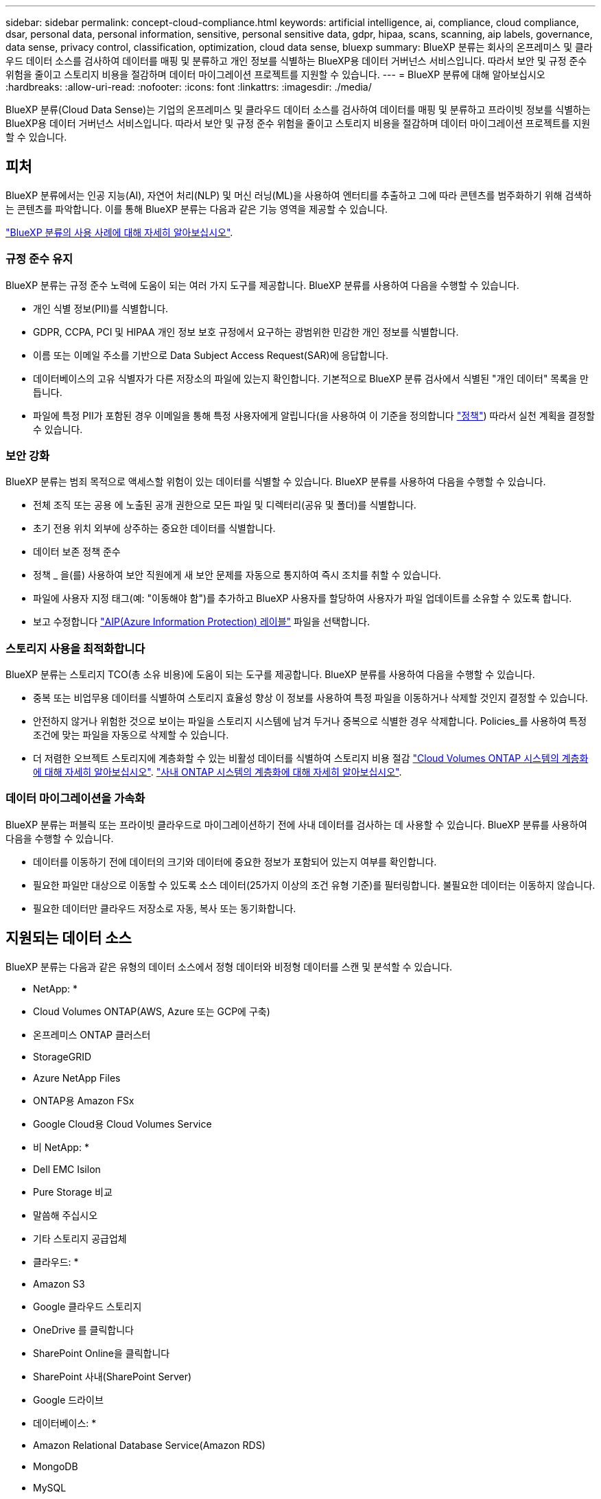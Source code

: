 ---
sidebar: sidebar 
permalink: concept-cloud-compliance.html 
keywords: artificial intelligence, ai, compliance, cloud compliance, dsar, personal data, personal information, sensitive, personal sensitive data, gdpr, hipaa, scans, scanning, aip labels, governance, data sense, privacy control, classification, optimization, cloud data sense, bluexp 
summary: BlueXP 분류는 회사의 온프레미스 및 클라우드 데이터 소스를 검사하여 데이터를 매핑 및 분류하고 개인 정보를 식별하는 BlueXP용 데이터 거버넌스 서비스입니다. 따라서 보안 및 규정 준수 위험을 줄이고 스토리지 비용을 절감하며 데이터 마이그레이션 프로젝트를 지원할 수 있습니다. 
---
= BlueXP 분류에 대해 알아보십시오
:hardbreaks:
:allow-uri-read: 
:nofooter: 
:icons: font
:linkattrs: 
:imagesdir: ./media/


[role="lead"]
BlueXP 분류(Cloud Data Sense)는 기업의 온프레미스 및 클라우드 데이터 소스를 검사하여 데이터를 매핑 및 분류하고 프라이빗 정보를 식별하는 BlueXP용 데이터 거버넌스 서비스입니다. 따라서 보안 및 규정 준수 위험을 줄이고 스토리지 비용을 절감하며 데이터 마이그레이션 프로젝트를 지원할 수 있습니다.



== 피처

BlueXP 분류에서는 인공 지능(AI), 자연어 처리(NLP) 및 머신 러닝(ML)을 사용하여 엔터티를 추출하고 그에 따라 콘텐츠를 범주화하기 위해 검색하는 콘텐츠를 파악합니다. 이를 통해 BlueXP 분류는 다음과 같은 기능 영역을 제공할 수 있습니다.

https://bluexp.netapp.com/netapp-cloud-data-sense["BlueXP 분류의 사용 사례에 대해 자세히 알아보십시오"^].



=== 규정 준수 유지

BlueXP 분류는 규정 준수 노력에 도움이 되는 여러 가지 도구를 제공합니다. BlueXP 분류를 사용하여 다음을 수행할 수 있습니다.

* 개인 식별 정보(PII)를 식별합니다.
* GDPR, CCPA, PCI 및 HIPAA 개인 정보 보호 규정에서 요구하는 광범위한 민감한 개인 정보를 식별합니다.
* 이름 또는 이메일 주소를 기반으로 Data Subject Access Request(SAR)에 응답합니다.
* 데이터베이스의 고유 식별자가 다른 저장소의 파일에 있는지 확인합니다. 기본적으로 BlueXP 분류 검사에서 식별된 "개인 데이터" 목록을 만듭니다.
* 파일에 특정 PII가 포함된 경우 이메일을 통해 특정 사용자에게 알립니다(을 사용하여 이 기준을 정의합니다 link:task-using-policies.html["정책"^]) 따라서 실천 계획을 결정할 수 있습니다.




=== 보안 강화

BlueXP 분류는 범죄 목적으로 액세스할 위험이 있는 데이터를 식별할 수 있습니다. BlueXP 분류를 사용하여 다음을 수행할 수 있습니다.

* 전체 조직 또는 공용 에 노출된 공개 권한으로 모든 파일 및 디렉터리(공유 및 폴더)를 식별합니다.
* 초기 전용 위치 외부에 상주하는 중요한 데이터를 식별합니다.
* 데이터 보존 정책 준수
* 정책 _ 을(를) 사용하여 보안 직원에게 새 보안 문제를 자동으로 통지하여 즉시 조치를 취할 수 있습니다.
* 파일에 사용자 지정 태그(예: "이동해야 함")를 추가하고 BlueXP 사용자를 할당하여 사용자가 파일 업데이트를 소유할 수 있도록 합니다.
* 보고 수정합니다 https://azure.microsoft.com/en-us/services/information-protection/["AIP(Azure Information Protection) 레이블"^] 파일을 선택합니다.




=== 스토리지 사용을 최적화합니다

BlueXP 분류는 스토리지 TCO(총 소유 비용)에 도움이 되는 도구를 제공합니다. BlueXP 분류를 사용하여 다음을 수행할 수 있습니다.

* 중복 또는 비업무용 데이터를 식별하여 스토리지 효율성 향상 이 정보를 사용하여 특정 파일을 이동하거나 삭제할 것인지 결정할 수 있습니다.
* 안전하지 않거나 위험한 것으로 보이는 파일을 스토리지 시스템에 남겨 두거나 중복으로 식별한 경우 삭제합니다. Policies_를 사용하여 특정 조건에 맞는 파일을 자동으로 삭제할 수 있습니다.
* 더 저렴한 오브젝트 스토리지에 계층화할 수 있는 비활성 데이터를 식별하여 스토리지 비용 절감 https://docs.netapp.com/us-en/bluexp-cloud-volumes-ontap/concept-data-tiering.html["Cloud Volumes ONTAP 시스템의 계층화에 대해 자세히 알아보십시오"^]. https://docs.netapp.com/us-en/bluexp-tiering/concept-cloud-tiering.html["사내 ONTAP 시스템의 계층화에 대해 자세히 알아보십시오"^].




=== 데이터 마이그레이션을 가속화

BlueXP 분류는 퍼블릭 또는 프라이빗 클라우드로 마이그레이션하기 전에 사내 데이터를 검사하는 데 사용할 수 있습니다. BlueXP 분류를 사용하여 다음을 수행할 수 있습니다.

* 데이터를 이동하기 전에 데이터의 크기와 데이터에 중요한 정보가 포함되어 있는지 여부를 확인합니다.
* 필요한 파일만 대상으로 이동할 수 있도록 소스 데이터(25가지 이상의 조건 유형 기준)를 필터링합니다. 불필요한 데이터는 이동하지 않습니다.
* 필요한 데이터만 클라우드 저장소로 자동, 복사 또는 동기화합니다.




== 지원되는 데이터 소스

BlueXP 분류는 다음과 같은 유형의 데이터 소스에서 정형 데이터와 비정형 데이터를 스캔 및 분석할 수 있습니다.

* NetApp: *

* Cloud Volumes ONTAP(AWS, Azure 또는 GCP에 구축)
* 온프레미스 ONTAP 클러스터
* StorageGRID
* Azure NetApp Files
* ONTAP용 Amazon FSx
* Google Cloud용 Cloud Volumes Service


* 비 NetApp: *

* Dell EMC Isilon
* Pure Storage 비교
* 말씀해 주십시오
* 기타 스토리지 공급업체


* 클라우드: *

* Amazon S3
* Google 클라우드 스토리지
* OneDrive 를 클릭합니다
* SharePoint Online을 클릭합니다
* SharePoint 사내(SharePoint Server)
* Google 드라이브


* 데이터베이스: *

* Amazon Relational Database Service(Amazon RDS)
* MongoDB
* MySQL
* 오라클
* PostgreSQL
* SAP HANA를 참조하십시오
* SQL Server(MSSQL)


BlueXP 분류는 NFS 버전 3.x와 CIFS 버전 1.x, 2.0, 2.1 및 3.0을 지원합니다.



== 비용

* BlueXP 분류 사용 비용은 스캔 중인 데이터의 양에 따라 달라집니다. BlueXP 작업 공간에서 BlueXP 분류 검사를 수행하는 첫 1TB의 데이터는 30일간 무료로 제공됩니다. 여기에는 모든 작업 환경 및 데이터 소스의 모든 데이터가 포함됩니다. AWS, Azure 또는 GCP Marketplace에 대한 가입 또는 NetApp의 BYOL 라이센스를 구입해야 하며, 이후 계속해서 데이터를 스캔할 수 있습니다. 을 참조하십시오 https://bluexp.netapp.com/netapp-cloud-data-sense["가격"^] 를 참조하십시오.
+
link:task-licensing-datasense.html["BlueXP 분류 라이선스를 취득하는 방법을 알아보십시오"^].

* 클라우드에 BlueXP 분류를 설치하려면 클라우드 인스턴스를 배포해야 하므로 클라우드 인스턴스가 배포된 클라우드 공급자가 비용을 부담합니다. 을 참조하십시오 <<BlueXP 분류 인스턴스입니다,각 클라우드 공급자에 대해 구축된 인스턴스 유형입니다>>. BlueXP 분류를 사내 시스템에 설치하면 비용이 들지 않습니다.
* BlueXP 분류에서는 BlueXP 커넥터를 배포해야 합니다. BlueXP에서 사용 중인 다른 스토리지 및 서비스로 인해 이미 커넥터가 있는 경우가 많습니다. Connector 인스턴스를 사용하면 배포된 클라우드 공급자가 비용을 청구합니다. 를 참조하십시오 https://docs.netapp.com/us-en/bluexp-setup-admin/task-install-connector-on-prem.html["각 클라우드 공급자에 대해 구축된 인스턴스 유형입니다"^]. 커넥터를 온프레미스 시스템에 설치하는 경우 비용이 들지 않습니다.




=== 데이터 전송 비용

데이터 전송 비용은 설정에 따라 다릅니다. BlueXP 분류 인스턴스 및 데이터 소스가 동일한 가용성 영역 및 지역에 있는 경우 데이터 전송 비용이 발생하지 않습니다. 하지만 Cloud Volumes ONTAP 시스템 또는 S3 버킷과 같은 데이터 소스가 _different_Availability Zone 또는 지역에 있는 경우 클라우드 공급자가 데이터 전송 비용을 청구합니다. 자세한 내용은 다음 링크를 참조하십시오.

* https://aws.amazon.com/ec2/pricing/on-demand/["AWS: Amazon EC2 가격"^]
* https://azure.microsoft.com/en-us/pricing/details/bandwidth/["Microsoft Azure: 대역폭 가격 세부 정보"^]
* https://cloud.google.com/storage-transfer/pricing["Google Cloud: 스토리지 전송 서비스 가격"^]




== BlueXP 분류 인스턴스입니다

BlueXP 분류를 클라우드에 배포하면 BlueXP는 Connector와 동일한 서브넷에 인스턴스를 배포합니다. https://docs.netapp.com/us-en/bluexp-setup-admin/concept-connectors.html["커넥터에 대해 자세히 알아보십시오."^]

image:diagram_cloud_compliance_instance.png["클라우드 공급자에서 실행되는 BlueXP 인스턴스 및 BlueXP 분류 인스턴스를 보여 주는 다이어그램입니다."]

기본 인스턴스에 대한 다음 사항에 유의하십시오.

* AWS에서 BlueXP 분류는 에서 실행됩니다 https://aws.amazon.com/ec2/instance-types/m6i/["m6i.4xLarge 인스턴스"^] 500GiB GP2 디스크 사용. 운영 체제 이미지는 Amazon Linux 2입니다. AWS에 구축할 경우 소량의 데이터를 스캔할 경우 더 작은 인스턴스 크기를 선택할 수 있습니다.
* Azure에서 BlueXP 분류는 에서 실행됩니다 link:https://docs.microsoft.com/en-us/azure/virtual-machines/dv3-dsv3-series#dsv3-series["standard_d16s_v3 vm"^] 500GiB 디스크 사용 운영 체제 이미지는 CentOS 7.9입니다.
* GCP에서 BlueXP 분류는 에서 실행됩니다 link:https://cloud.google.com/compute/docs/general-purpose-machines#n2_machines["N2-표준-16 VM"^] 500GiB 표준 영구 디스크 사용 운영 체제 이미지는 CentOS 7.9입니다.
* 기본 인스턴스를 사용할 수 없는 지역에서는 대체 인스턴스에서 BlueXP 분류가 실행됩니다. link:reference-instance-types.html["대체 인스턴스 유형을 참조하십시오"].
* 인스턴스의 이름은 _CloudCompliance_이며 생성된 해시(UUID)와 연결됩니다. 예: _CloudCompliance-16b6564-38ad-4080-9a92-36f5fd2f71c7_
* Connector당 하나의 BlueXP 분류 인스턴스만 배포됩니다.


BlueXP 분류를 사내 Linux 호스트 또는 선호하는 클라우드 공급업체의 호스트에 배포할 수도 있습니다. 선택한 설치 방법에 관계없이 소프트웨어가 정확히 같은 방식으로 작동합니다. 인스턴스에 인터넷 액세스가 가능한 한 BlueXP 분류 소프트웨어의 업그레이드는 자동으로 수행됩니다.


TIP: BlueXP 분류는 지속적으로 데이터를 검사하기 때문에 인스턴스가 항상 실행 상태를 유지해야 합니다.



=== 더 작은 인스턴스 유형 사용

CPU가 적고 RAM이 적은 시스템에 BlueXP 분류를 배포할 수 있지만 이러한 덜 강력한 시스템을 사용할 때는 몇 가지 제약이 있습니다.

[cols="18,31,51"]
|===
| 시스템 크기 | 사양 | 제한 사항 


| 매우 크게 | 32개의 CPU, 128GB RAM, 1TiB SSD | 최대 5억 개의 파일을 스캔할 수 있습니다. 


| 크게(기본값) | CPU 16개, 64GB RAM, 500GiB SSD | 최대 2억 5천만 개의 파일을 스캔할 수 있습니다. 


| 중간 | CPU 8개, 32GB RAM, 200GiB SSD | 스캔 속도가 느리며 최대 100만 개의 파일만 스캔할 수 있습니다. 


| 작은 크기 | CPU 8개, 16GB RAM, 100GiB SSD | "중간"과 동일한 제한 사항과 식별 기능을 제공합니다 link:task-generating-compliance-reports.html#what-is-a-data-subject-access-request["데이터 주체 이름"] 내부 파일이 비활성화되었습니다. 
|===
AWS의 클라우드에 BlueXP 분류를 배포할 때 대규모/중간/소규모 인스턴스를 선택할 수 있습니다. Azure 또는 GCP에서 BlueXP 분류를 구축할 때 이러한 대체 시스템 중 하나를 사용하려면 ng-contact-data-sense@netapp.com 으로 이메일을 보내 지원을 요청하십시오. 이러한 다른 클라우드 구성을 배포하려면 고객과 협력해야 합니다.

BlueXP 분류를 온프레미스에 구축할 경우 대체 사양이 있는 Linux 호스트를 사용하면 됩니다. NetApp에 지원을 요청할 필요가 없습니다.



== BlueXP 분류의 작동 방식

BlueXP 분류는 다음과 같이 작동합니다.

. BlueXP에서 BlueXP 분류 인스턴스를 배포합니다.
. 하나 이상의 데이터 소스에서 고급 매핑 또는 심층 스캔을 활성화할 수 있습니다.
. BlueXP 분류는 AI 학습 프로세스를 사용하여 데이터를 스캔합니다.
. 제공된 대시보드 및 보고 도구를 사용하여 규정 준수 및 거버넌스 작업에 도움을 줄 수 있습니다.




== 스캔 작동 방식

BlueXP 분류를 활성화하고 스캔할 저장소(볼륨, 버킷, 데이터베이스 스키마 또는 OneDrive 또는 SharePoint 사용자 데이터)를 선택하면 즉시 데이터 스캔이 시작되어 개인 및 중요 데이터를 식별합니다. 대부분의 경우 백업, 미러 또는 DR 사이트 대신 라이브 운영 데이터를 검사하는 데 집중해야 합니다. 그런 다음 BlueXP 분류를 통해 조직 데이터를 매핑하고, 각 파일을 분류하고, 데이터에서 엔터티와 미리 정의된 패턴을 식별하고 추출합니다. 검사 결과는 개인 정보, 민감한 개인 정보, 데이터 범주 및 파일 형식의 인덱스입니다.

BlueXP 분류는 NFS 및 CIFS 볼륨을 마운트하여 다른 클라이언트와 마찬가지로 데이터에 연결됩니다. CIFS 볼륨을 스캔하려면 Active Directory 자격 증명을 제공해야 하지만 NFS 볼륨은 읽기 전용으로 자동 액세스됩니다.

image:diagram_cloud_compliance_scan.png["클라우드 공급자에서 실행되는 BlueXP 인스턴스 및 BlueXP 분류 인스턴스를 보여 주는 다이어그램입니다. BlueXP 분류 인스턴스는 NFS 및 CIFS 볼륨, S3 버킷, OneDrive 계정 및 데이터베이스에 연결하여 검색합니다."]

초기 검사 후 BlueXP 분류는 라운드 로빈 방식으로 데이터를 지속적으로 스캔하여 증분 변경을 감지합니다. 이렇게 했다면 인스턴스를 계속 실행하는 것이 중요합니다.

볼륨 수준, 버킷 수준, 데이터베이스 스키마 수준, OneDrive 사용자 수준 및 SharePoint 사이트 수준에서 스캔을 활성화 및 비활성화할 수 있습니다.



=== 매핑 스캔과 분류 스캔의 차이점은 무엇입니까

BlueXP 분류를 통해 선택한 데이터 소스에서 일반적인 "매핑" 스캔을 실행할 수 있습니다. 매핑은 데이터에 대한 상위 수준의 개요만 제공하는 반면 분류는 데이터에 대한 세부 수준의 스캐닝을 제공합니다. 내부 데이터를 보기 위해 파일에 액세스하지 않기 때문에 데이터 소스에서 매핑을 매우 빠르게 수행할 수 있습니다.

많은 사용자가 데이터를 신속하게 스캔하여 더 많은 연구가 필요한 데이터 소스를 식별하려고 하므로 이 기능을 좋아하고, 그런 다음 필요한 데이터 소스 또는 볼륨에서만 분류 검사를 활성화할 수 있습니다.

아래 표에는 몇 가지 차이점이 나와 있습니다.

[cols="47,18,18"]
|===
| 피처 | 분류 | 매핑 


| 스캔 속도 | 느림 | 빠릅니다 


| 파일 유형 및 사용된 용량 목록입니다 | 예 | 예 


| 파일 수 및 사용된 용량입니다 | 예 | 예 


| 파일의 수명 및 크기 | 예 | 예 


| 을 실행하는 기능 link:task-controlling-governance-data.html#data-mapping-report["데이터 매핑 보고서"] | 예 | 예 


| 파일 세부 정보를 보려면 데이터 조사 페이지 를 참조하십시오 | 예 | 아니요 


| 파일 내에서 이름을 검색합니다 | 예 | 아니요 


| 생성 link:task-using-policies.html["정책"] 맞춤형 검색 결과를 제공합니다 | 예 | 아니요 


| AIP 레이블 및 상태 태그를 사용하여 데이터를 분류합니다 | 예 | 아니요 


| 원본 파일을 복사, 삭제 및 이동합니다 | 예 | 아니요 


| 다른 보고서를 실행할 수 있습니다 | 예 | 아니요 
|===


=== BlueXP 분류 스캔 데이터의 속도

스캔 속도는 네트워크 지연 시간, 디스크 지연 시간, 네트워크 대역폭, 환경 크기 및 파일 배포 크기의 영향을 받습니다.

* 매핑 스캔을 수행할 때 BlueXP 분류는 스캐너 노드당 하루에 100-150GB의 데이터를 스캔할 수 있습니다.
* 분류 스캔을 수행할 때 BlueXP 분류는 스캐너 노드당 하루에 15-40개의 BB 데이터를 스캔할 수 있습니다.


link:task-deploy-compliance-onprem.html#install-bluexp-classification-on-the-linux-host["데이터를 스캔하기 위해 여러 스캐너 노드를 구축하는 방법에 대해 자세히 알아보십시오"^].



== BlueXP 분류 색인에 대한 정보

BlueXP 분류는 데이터(파일)에 범주를 수집, 색인 및 할당합니다. BlueXP 분류 인덱스의 데이터는 다음과 같습니다.

표준 메타데이터:: BlueXP 분류는 파일 유형, 크기, 생성 및 수정 날짜 등의 파일에 대한 표준 메타데이터를 수집합니다.
개인 데이터:: 이메일 주소, 식별 번호 또는 신용 카드 번호와 같은 개인 식별 정보 link:task-controlling-private-data.html#view-files-that-contain-personal-data["개인 데이터에 대해 자세히 알아보십시오"^].
민감한 개인 데이터:: GDPR 및 기타 개인 정보 보호 규정에 정의된 의료 데이터, 인종 또는 정치적 의견과 같은 민감한 정보의 특별한 유형. link:task-controlling-private-data.html#view-files-that-contain-sensitive-personal-data["중요한 개인 데이터에 대해 자세히 알아보십시오"^].
범주:: BlueXP 분류는 스캔한 데이터를 다른 유형의 범주로 나눕니다. 범주는 각 파일의 콘텐츠 및 메타데이터에 대한 AI 분석을 기반으로 하는 주제입니다. link:task-controlling-private-data.html#view-files-by-categories["범주에 대해 자세히 알아보십시오"^].
유형:: BlueXP 분류는 스캔한 데이터를 파일 유형별로 분류하여 표시합니다. link:task-controlling-private-data.html#view-files-by-file-types["유형에 대해 자세히 알아보십시오"^].
이름 요소 인식:: BlueXP 분류에서는 AI를 사용하여 문서에서 자연인의 이름을 추출합니다. link:task-generating-compliance-reports.html#what-is-a-data-subject-access-request["데이터 주체 액세스 요청에 응답하는 방법에 대해 알아봅니다"^].




== 네트워킹 개요

BlueXP는 Connector 인스턴스의 인바운드 HTTP 연결을 활성화하는 보안 그룹과 함께 BlueXP 분류 인스턴스를 배포합니다.

SaaS 모드에서 BlueXP에 연결할 때 HTTPS를 통해 BlueXP에 연결되며 브라우저와 BlueXP 분류 인스턴스 간에 전송되는 프라이빗 데이터는 TLS 1.2를 사용하는 엔드 투 엔드 암호화로 보안이 유지됩니다. 즉, NetApp과 타사가 이 데이터를 읽을 수 없습니다.

아웃바운드 규칙은 완전히 열립니다. BlueXP 분류 소프트웨어를 설치 및 업그레이드하고 사용 지표를 전송하려면 인터넷 액세스가 필요합니다.

네트워킹 요구 사항이 엄격하면 link:task-deploy-cloud-compliance.html#review-prerequisites["BlueXP 분류 접촉부에 대한 엔드포인트에 대해 알아보십시오"^].



== 규정 준수 정보에 대한 사용자 액세스

각 사용자에게 할당된 역할은 BlueXP와 BlueXP 분류 내에서 서로 다른 기능을 제공합니다.

* 계정 관리자 * 는 규정 준수 설정을 관리하고 모든 작업 환경에 대한 규정 준수 정보를 볼 수 있습니다.
* Workspace Admin * 은 액세스 권한이 있는 시스템에 대해서만 준수 설정을 관리하고 준수 정보를 볼 수 있습니다. 작업 영역 관리자가 BlueXP의 작업 환경에 액세스할 수 없는 경우 BlueXP 분류 탭에서 작업 환경에 대한 규정 준수 정보를 볼 수 없습니다.
* Compliance Viewer * 역할의 사용자는 규정 준수 정보를 보고 액세스 권한이 있는 시스템에 대한 보고서만 생성할 수 있습니다. 이러한 사용자는 볼륨, 버킷 또는 데이터베이스 스키마 스캔을 활성화/비활성화할 수 없습니다. 이러한 사용자는 파일을 복사, 이동 또는 삭제할 수 없습니다.


https://docs.netapp.com/us-en/bluexp-setup-admin/reference-user-roles.html["BlueXP 역할에 대해 자세히 알아보십시오"^] 및 방법 을 참조하십시오 https://docs.netapp.com/us-en/bluexp-setup-admin/task-managing-netapp-accounts.html#adding-users["특정 역할을 가진 사용자를 추가합니다"^].
